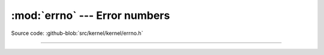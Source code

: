 :mod:`errno` --- Error numbers
==============================

.. module:: errno
   :synopsis: Error numbers.

Source code: :github-blob:`src/kernel/kernel/errno.h`

----------------------------------------------

.. doxygenfile:: kernel/errno.h
   :project: simba
